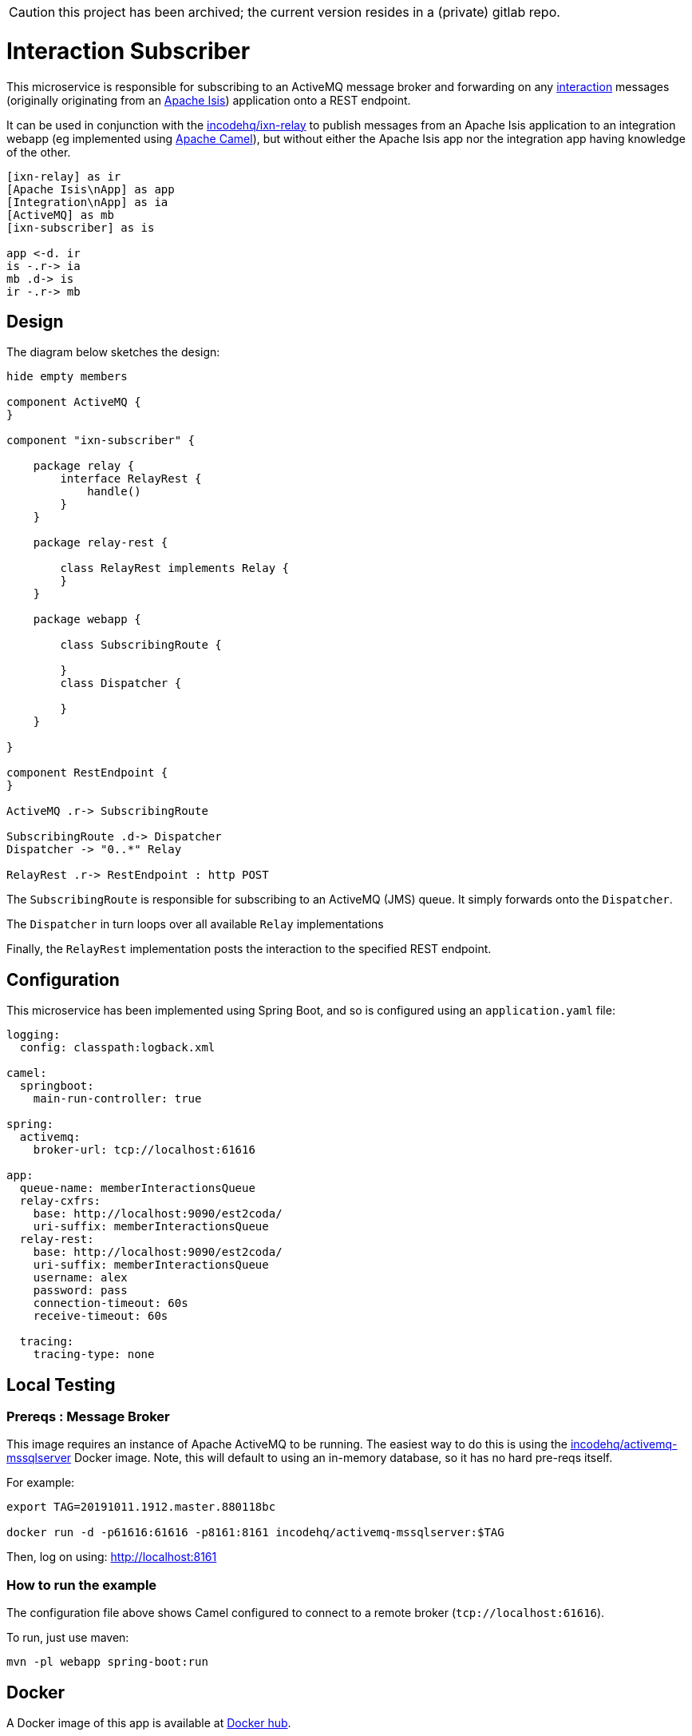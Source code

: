 CAUTION: this project has been archived; the current version resides in a (private) gitlab repo.

= Interaction Subscriber
:toc:



This microservice is responsible for subscribing to an ActiveMQ message broker and forwarding on any link:https://isis.apache.org/schema/ixn/ixn.xsd[interaction] messages (originally originating from an link:https://isis.apache.org[Apache Isis]) application onto a REST endpoint.

It can be used in conjunction with the link:https://github.com/incodehq/ixn-relay[incodehq/ixn-relay] to publish messages from an Apache Isis application to an integration webapp (eg implemented using https://camel.apache.org[Apache Camel]), but without either the Apache Isis app nor the integration app having knowledge of the other.

[plantuml]
----
[ixn-relay] as ir
[Apache Isis\nApp] as app
[Integration\nApp] as ia
[ActiveMQ] as mb
[ixn-subscriber] as is

app <-d. ir
is -.r-> ia
mb .d-> is
ir -.r-> mb
----

== Design

The diagram below sketches the design:

[plantuml]
----
hide empty members

component ActiveMQ {
}

component "ixn-subscriber" {

    package relay {
        interface RelayRest {
            handle()
        }
    }

    package relay-rest {

        class RelayRest implements Relay {
        }
    }

    package webapp {

        class SubscribingRoute {

        }
        class Dispatcher {

        }
    }

}

component RestEndpoint {
}

ActiveMQ .r-> SubscribingRoute

SubscribingRoute .d-> Dispatcher
Dispatcher -> "0..*" Relay

RelayRest .r-> RestEndpoint : http POST
----

The `SubscribingRoute` is responsible for subscribing to an ActiveMQ (JMS) queue.
It simply forwards onto the `Dispatcher`.

The `Dispatcher` in turn loops over all available `Relay` implementations

Finally, the `RelayRest` implementation posts the interaction to the specified REST endpoint.


== Configuration

This microservice has been implemented using Spring Boot, and so is configured using an `application.yaml` file:

[source.yaml]
----
logging:
  config: classpath:logback.xml

camel:
  springboot:
    main-run-controller: true

spring:
  activemq:
    broker-url: tcp://localhost:61616

app:
  queue-name: memberInteractionsQueue
  relay-cxfrs:
    base: http://localhost:9090/est2coda/
    uri-suffix: memberInteractionsQueue
  relay-rest:
    base: http://localhost:9090/est2coda/
    uri-suffix: memberInteractionsQueue
    username: alex
    password: pass
    connection-timeout: 60s
    receive-timeout: 60s

  tracing:
    tracing-type: none
----



== Local Testing

=== Prereqs : Message Broker

This image requires an instance of Apache ActiveMQ to be running.
The easiest way to do this is using the link:https://cloud.docker.com/u/incodehq/repository/docker/incodehq/activemq-mssqlserver/tags[incodehq/activemq-mssqlserver] Docker image.
Note, this will default to using an in-memory database, so it has no hard pre-reqs itself.

For example:

[source,bash]
----
export TAG=20191011.1912.master.880118bc

docker run -d -p61616:61616 -p8161:8161 incodehq/activemq-mssqlserver:$TAG
----

Then, log on using: link:http://localhost:8161[]

=== How to run the example

The configuration file above shows Camel configured to connect to a remote broker (`tcp://localhost:61616`).

To run, just use maven:

[source,bash]
----
mvn -pl webapp spring-boot:run
----


== Docker

A Docker image of this app is available at https://hub.docker.com/r/incodehq/ixn-subscriber[Docker hub].

To allow configuration to be easily externalized, the image expects a `/run/secrets` directory to exist, and switches to and then runs the application in that directory.
Spring Boot will then link:https://docs.spring.io/spring-boot/docs/current/reference/html/boot-features-external-config.html#boot-features-external-config-application-property-files[automatically pick up] that configuration and use it.

Typically therefore all that is required is to define an `application.yaml` or `application.properties` file as a secret.
If the secret filename has a prefix, as may be the case for Docker swarm namespacing, (eg `foo.bar.application.yaml`) then a symbolic link (eg `application.yaml`) will be automatically created to the secret filename.

